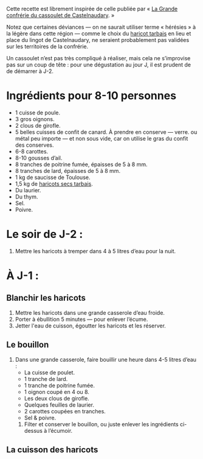 Cette recette est librement inspirée de celle publiée par « [[http://www.confrerieducassoulet.com][La Grande
confrérie du cassoulet de Castelnaudary]]. »

Notez que certaines déviances — on ne saurait utiliser terme
« hérésies » à la légère dans cette région — comme le choix du [[https://www.haricot-tarbais.com][haricot
tarbais]] en lieu et place du lingot de Castelnaudary, ne seraient
probablement pas validées sur les territoires de la confrérie.

Un cassoulet n’est pas très compliqué à réaliser, mais cela ne
s’improvise pas sur un coup de tête : pour une dégustation au jour J,
il est prudent de de démarrer à J-2.

* Ingrédients pour 8-10 personnes

 - 1 cuisse de poule.
 - 3 gros oignons.
 - 2 clous de girofle.
 - 5 belles cuisses de confit de canard. À prendre en conserve —
   verre.  ou métal peu importe — et non sous vide, car on utilise le
   gras du confit des conserves.
 - 6-8 carottes.
 - 8-10 gousses d’ail.
 - 8 tranches de poitrine fumée, épaisses de 5 à 8 mm.
 - 8 tranches de lard, épaisses de 5 à 8 mm.
 - 1 kg de saucisse de Toulouse.
 - 1,5 kg de [[https://www.haricot-tarbais.com][haricots secs tarbais]].
 - Du laurier.
 - Du thym.
 - Sel.
 - Poivre.

* Le soir de J-2 :

1. Mettre les haricots à tremper dans 4 à 5 litres d’eau pour la nuit.

* À J-1 :

** Blanchir les haricots

1. Mettre les haricots dans une grande casserole d’eau froide.
1. Porter à ébullition 5 minutes — pour enlever l’écume.
1. Jetter l'eau de cuisson, égoutter les haricots et les réserver.

** Le bouillon 

1. Dans une grande casserole, faire bouillir une heure dans 4-5 litres
   d’eau :
    - La cuisse de poulet.
    - 1 tranche de lard.
    - 1 tranche de poitrine fumée.
    - 1 oignon coupé en 4 ou 8.
    - Les deux clous de girofle.
    - Quelques feuilles de laurier.
    - 2 carottes coupées en tranches.
    - Sel & poivre.
 4. Filter et conserver le bouillon, ou juste enlever les ingrédients
    ci-dessus à l’écumoir.

** La cuisson des haricots
